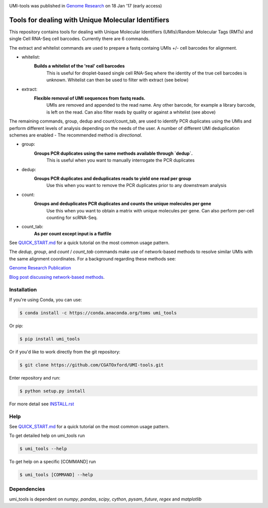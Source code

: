 .. image:: https://images1-focus-opensocial.googleusercontent.com/gadgets/proxy?url=https://cloud.githubusercontent.com/assets/6096414/19521726/a4dea98e-960c-11e6-806a-a18ff04a391e.png&container=focus&resize_w=550

UMI-tools was published in `Genome Research <http://genome.cshlp.org/content/early/2017/01/18/gr.209601.116.abstract>`_ on 18 Jan '17 (early access)

Tools for dealing with Unique Molecular Identifiers
====================================================

This repository contains tools for dealing with Unique Molecular
Identifiers (UMIs)/Random Molecular Tags (RMTs) and single Cell
RNA-Seq cell barcodes. Currently there are 6
commands. 

The extract and whitelist commands are used to prepare a
fastq containg UMIs +/- cell barcodes for alignment. 

* whitelist:
   **Builds a whitelist of the 'real' cell barcodes**
      This is useful for droplet-based single cell RNA-Seq where the
      identity of the true cell barcodes is unknown. Whitelist can
      then be used to filter with extract (see below)

* extract:
   **Flexible removal of UMI sequences from fastq reads.**
      UMIs are removed and appended to the read name. Any other
      barcode, for example a library barcode, is left on the read. Can
      also filter reads by quality or against a whitelist (see above)

The remaining commands, group, dedup and count/count_tab, are used to
identify PCR duplicates using the UMIs and perform different levels of
analysis depending on the needs of the user. A number of different UMI
deduplication schemes are enabled - The recommended method is
`directional`.

* group: 
   **Groups PCR duplicates using the same methods available through `dedup`.**
      This is useful when you want to manually interrogate the PCR duplicates

* dedup:
   **Groups PCR duplicates and deduplicates reads to yield one read per group**
      Use this when you want to remove the PCR duplicates prior to any
      downstream analysis
    
* count:
   **Groups and deduplicates PCR duplicates and counts the unique molecules per gene**
      Use this when you want to obtain a matrix with unique molecules
      per gene. Can also perform per-cell counting for scRNA-Seq.

* count_tab:
   **As per count except input is a flatfile**

See `QUICK_START.md <QUICK_START.md>`_ for a quick tutorial on the most common usage pattern.

The `dedup`, `group`, and `count` / `count_tab` commands make use of network-based methods to resolve similar UMIs with the same alignment coordinates. For a background regarding these methods see:

`Genome Research Publication <http://genome.cshlp.org/content/early/2017/01/18/gr.209601.116.abstract>`_

`Blog post discussing network-based methods <https://cgatoxford.wordpress.com/2015/08/14/unique-molecular-identifiers-the-problem-the-solution-and-the-proof/>`_.


Installation
------------

If you're using Conda, you can use:

.. code:: bash

   $ conda install -c https://conda.anaconda.org/toms umi_tools

Or pip:

.. code:: bash

   $ pip install umi_tools


Or if you'd like to work directly from the git repository:

.. code:: bash

   $ git clone https://github.com/CGATOxford/UMI-tools.git

Enter repository and run:

.. code:: bash

   $ python setup.py install

For more detail see `INSTALL.rst <INSTALL.rst>`_

Help
----- 

See `QUICK_START.md <QUICK_START.md>`_ for a quick tutorial on the most common usage pattern.

To get detailed help on umi_tools run

.. code:: bash

   $ umi_tools --help

To get help on a specific [COMMAND] run

.. code:: bash

   $ umi_tools [COMMAND] --help


Dependencies
------------
umi_tools is dependent on `numpy`, `pandas`, `scipy`, `cython`, `pysam`,
`future`, `regex` and `matplotlib`
